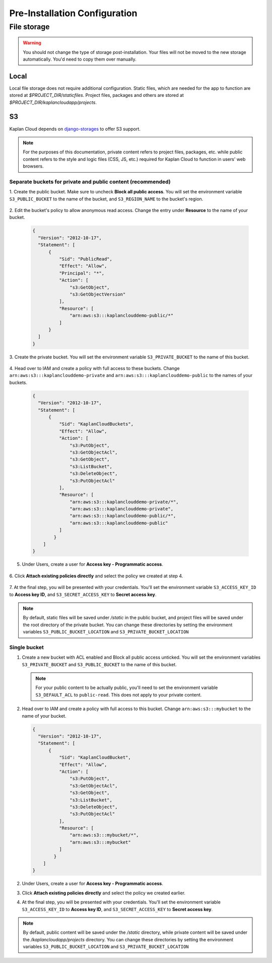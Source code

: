 Pre-Installation Configuration
==============================

File storage
------------

.. warning::
   You should not change the type of storage post-installation. Your files
   will not be moved to the new storage automatically. You'd need to copy
   them over manually.

-----
Local
-----
Local file storage does not require additional configuration. Static files,
which are needed for the app to function are stored at *$PROJECT_DIR/staticfiles*.
Project files, packages and others are stored at
*$PROJECT_DIR/kaplancloudapp/projects*.

--
S3
--

Kaplan Cloud depends on `django-storages
<https://django-storages.readthedocs.io/en/latest/backends/amazon-S3.html>`_
to offer S3 support.

.. note::
   For the purposes of this documentation, private content refers to project
   files, packages, etc. while public content refers to the style and logic
   files (CSS, JS, etc.) required for Kaplan Cloud to function in users' web
   browsers.

Separate buckets for private and public content (recommended)
~~~~~~~~~~~~~~~~~~~~~~~~~~~~~~~~~~~~~~~~~~~~~~~~~~~~~~~~~~~~~

1. Create the public bucket. Make sure to uncheck **Block all public access**.
You will set the environment variable ``S3_PUBLIC_BUCKET`` to the name of the
bucket, and ``S3_REGION_NAME`` to the bucket's region.

  .. image:: ./_static/img/aws-s3-create-public-bucket.png
    :alt: AWS S3 create public bucket

2. Edit the bucket's policy to allow anonymous read access. Change the entry
under **Resource** to the name of your bucket.

  .. image:: ./_static/img/aws-s3-public-bucket-policy.png
    :alt: AWS S3 edit public bucket policy

  .. code-block::

    {
      "Version": "2012-10-17",
      "Statement": [
          {
              "Sid": "PublicRead",
              "Effect": "Allow",
              "Principal": "*",
              "Action": [
                  "s3:GetObject",
                  "s3:GetObjectVersion"
              ],
              "Resource": [
                  "arn:aws:s3:::kaplanclouddemo-public/*"
              ]
          }
      ]
    }

3. Create the private bucket. You will set the environment variable
``S3_PRIVATE_BUCKET`` to the name of this bucket.

  .. image:: ./_static/img/aws-s3-create-private-bucket.png
    :alt: AWS S3 create private bucket

4. Head over to IAM and create a policy with full access to these buckets. Change
``arn:aws:s3:::kaplanclouddemo-private`` and ``arn:aws:s3:::kaplanclouddemo-public``
to the names of your buckets.

  .. image:: ./_static/img/aws-iam-policy.png
    :alt: AWS IAM create policy

  .. code-block::

    {
      "Version": "2012-10-17",
      "Statement": [
          {
              "Sid": "KaplanCloudBuckets",
              "Effect": "Allow",
              "Action": [
                  "s3:PutObject",
                  "s3:GetObjectAcl",
                  "s3:GetObject",
                  "s3:ListBucket",
                  "s3:DeleteObject",
                  "s3:PutObjectAcl"
              ],
              "Resource": [
                  "arn:aws:s3:::kaplanclouddemo-private/*",
                  "arn:aws:s3:::kaplanclouddemo-private",
                  "arn:aws:s3:::kaplanclouddemo-public/*",
                  "arn:aws:s3:::kaplanclouddemo-public"
              ]
            }
        ]
    }

5. Under Users, create a user for **Access key - Programmatic access**.

  .. image:: ./_static/img/aws-iam-add-user.png
    :alt: AWS IAM create user

6. Click **Attach existing policies directly** and select the policy we
created at step 4.

  .. image:: ./_static/img/aws-iam-attach-existing-policies-directly.png
    :alt: AWS IAM attach policy

7. At the final step, you will be presented with your credentials. You'll set
the environment variable ``S3_ACCESS_KEY_ID`` to **Access key ID**, and
``S3_SECRET_ACCESS_KEY`` to **Secret access key**.

  .. image:: ./_static/img/aws-iam-credentials.png
    :alt: AWS IAM credentials

.. note::
   By default, static files will be saved under */static* in the public bucket,
   and project files will be saved under the root directory of the private
   bucket. You can change these directories by setting the environment variables
   ``S3_PUBLIC_BUCKET_LOCATION`` and ``S3_PRIVATE_BUCKET_LOCATION``

Single bucket
~~~~~~~~~~~~~

1. Create a new bucket with ACL enabled and Block all public access unticked.
   You will set the environment variables ``S3_PRIVATE_BUCKET`` and
   ``S3_PUBLIC_BUCKET`` to the name of this bucket.

   .. image:: ./_static/img/aws-create-bucket-w-acl-wo-block-public.png
     :alt: AWS S3 create bucket

   .. note::
      For your public content to be actually public, you'll need to set the
      environment variable ``S3_DEFAULT_ACL`` to ``public-read``. This does not
      apply to your private content.

2. Head over to IAM and create a policy with full access to this bucket. Change
   ``arn:aws:s3:::mybucket`` to the name of your bucket.

   .. image:: ./_static/img/aws-iam-policy-single-bucket.png
     :alt: AWS IAM create policy

   .. code-block::

     {
       "Version": "2012-10-17",
       "Statement": [
           {
               "Sid": "KaplanCloudBucket",
               "Effect": "Allow",
               "Action": [
                   "s3:PutObject",
                   "s3:GetObjectAcl",
                   "s3:GetObject",
                   "s3:ListBucket",
                   "s3:DeleteObject",
                   "s3:PutObjectAcl"
               ],
               "Resource": [
                   "arn:aws:s3:::mybucket/*",
                   "arn:aws:s3:::mybucket"
               ]
             }
         ]
     }

2. Under Users, create a user for **Access key - Programmatic access**.

   .. image:: ./_static/img/aws-iam-add-user.png
     :alt: AWS IAM create user

3. Click **Attach existing policies directly** and select the policy we
   created earlier.

   .. image:: ./_static/img/aws-iam-attach-existing-policies-directly.png
     :alt: AWS IAM attach policy

4. At the final step, you will be presented with your credentials. You'll set
   the environment variable ``S3_ACCESS_KEY_ID`` to **Access key ID**, and
   ``S3_SECRET_ACCESS_KEY`` to **Secret access key**.

   .. image:: ./_static/img/aws-iam-credentials.png
     :alt: AWS IAM credentials

.. note::
   By default, public content will be saved under the */static* directory, while
   private content will be saved under the */kaplancloudapp/projects* directory.
   You can change these directories by setting the environment variables
   ``S3_PUBLIC_BUCKET_LOCATION`` and ``S3_PRIVATE_BUCKET_LOCATION``
